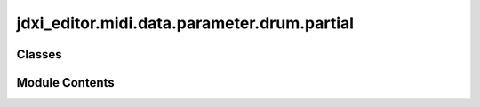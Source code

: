jdxi_editor.midi.data.parameter.drum.partial
============================================

.. py:module:: jdxi_editor.midi.data.parameter.drum.partial

.. autoapi-nested-parse::

   Module for defining drum kit parameters in the Roland JD-Xi editor.

   This module provides the `DrumPartialParameter` class, which extends `SynthParameter`
   to define the addresses, value ranges, and characteristics of drum partial parameters.
   It includes various attributes representing different drum-related parameters, such as
   tuning, level, panning, and effects settings.

   Classes:
       DrumPartialParameter -- Represents a drum partial parameter with its address,
                               value range, and optional display range.

   .. attribute:: DRUM_GROUP_MAP -- Mapping of drum groups.

      

   .. attribute:: DRUM_ADDRESS_MAP -- Mapping of parameter names to MIDI addresses.

      

   Example usage:
       drum_param = DrumPartialParameter(0x0F, 0, 127)
       print(drum_param.address)  # Output: 0x0F
       print(drum_param.min_val)  # Output: 0
       print(drum_param.max_val)  # Output: 127



Classes
-------

.. autoapisummary::

   jdxi_editor.midi.data.parameter.drum.partial.AddressParameterDrumPartial


Module Contents
---------------

.. py:class:: AddressParameterDrumPartial(address: int, min_val: int, max_val: int, display_min: Optional[int] = None, display_max: Optional[int] = None, tooltip: Optional[str] = '')

   Bases: :py:obj:`jdxi_editor.midi.data.parameter.synth.AddressParameter`


   Drum kit parameters with their addresses and value ranges


   .. py:attribute:: display_min
      :value: None



   .. py:attribute:: display_max
      :value: None



   .. py:attribute:: tooltip
      :value: ''



   .. py:attribute:: bipolar_parameters
      :value: ['PARTIAL_FINE_TUNE', 'PITCH_ENV_DEPTH', 'PARTIAL_PAN', 'PARTIAL_ALTERNATE_PAN_DEPTH',...



   .. py:attribute:: CONVERSION_OFFSETS


   .. py:attribute:: PARTIAL_NAME_1
      :value: (0, 32, 127)



   .. py:attribute:: PARTIAL_NAME_2
      :value: (1, 32, 127)



   .. py:attribute:: PARTIAL_NAME_3
      :value: (2, 32, 127)



   .. py:attribute:: PARTIAL_NAME_4
      :value: (3, 32, 127)



   .. py:attribute:: PARTIAL_NAME_5
      :value: (4, 32, 127)



   .. py:attribute:: PARTIAL_NAME_6
      :value: (5, 32, 127)



   .. py:attribute:: PARTIAL_NAME_7
      :value: (6, 32, 127)



   .. py:attribute:: PARTIAL_NAME_8
      :value: (7, 32, 127)



   .. py:attribute:: PARTIAL_NAME_9
      :value: (8, 32, 127)



   .. py:attribute:: PARTIAL_NAME_10
      :value: (9, 32, 127)



   .. py:attribute:: PARTIAL_NAME_11
      :value: (10, 32, 127)



   .. py:attribute:: PARTIAL_NAME_12
      :value: (11, 32, 127)



   .. py:attribute:: ASSIGN_TYPE


   .. py:attribute:: MUTE_GROUP


   .. py:attribute:: PARTIAL_LEVEL


   .. py:attribute:: PARTIAL_COARSE_TUNE


   .. py:attribute:: PARTIAL_FINE_TUNE


   .. py:attribute:: PARTIAL_RANDOM_PITCH_DEPTH


   .. py:attribute:: PARTIAL_PAN


   .. py:attribute:: PARTIAL_RANDOM_PAN_DEPTH


   .. py:attribute:: PARTIAL_ALTERNATE_PAN_DEPTH


   .. py:attribute:: PARTIAL_ENV_MODE


   .. py:attribute:: PARTIAL_OUTPUT_LEVEL


   .. py:attribute:: PARTIAL_CHORUS_SEND_LEVEL
      :value: (25, 0, 127, 0, 127, 'Specifies the level of the signal sent to the chorus for each partial.')



   .. py:attribute:: PARTIAL_REVERB_SEND_LEVEL
      :value: (26, 0, 127, 0, 127, 'Specifies the level of the signal sent to the reverb for each partial.')



   .. py:attribute:: PARTIAL_OUTPUT_ASSIGN
      :value: (27, 0, 4, 0, 4, 'Specifies how the sound of each partial will be output. (EFX1, EFX2, DLY, REV, DIR)')



   .. py:attribute:: PARTIAL_PITCH_BEND_RANGE


   .. py:attribute:: PARTIAL_RECEIVE_EXPRESSION


   .. py:attribute:: PARTIAL_RECEIVE_HOLD_1


   .. py:attribute:: WMT_VELOCITY_CONTROL


   .. py:attribute:: WMT1_WAVE_SWITCH


   .. py:attribute:: WMT1_WAVE_GROUP_TYPE
      :value: (34, 0, 0, 0, 0, 'Only one preset_type')



   .. py:attribute:: WMT1_WAVE_GROUP_ID
      :value: (35, 0, 16384, 0, 16384, 'OFF, 1 - 16384')



   .. py:attribute:: WMT1_WAVE_NUMBER_L


   .. py:attribute:: WMT1_WAVE_NUMBER_R


   .. py:attribute:: WMT1_WAVE_GAIN


   .. py:attribute:: WMT1_WAVE_FXM_SWITCH
      :value: (48, 0, 1, 0, 1, 'OFF, ON')



   .. py:attribute:: WMT1_WAVE_FXM_COLOR


   .. py:attribute:: WMT1_WAVE_FXM_DEPTH


   .. py:attribute:: WMT1_WAVE_TEMPO_SYNC


   .. py:attribute:: WMT1_WAVE_COARSE_TUNE


   .. py:attribute:: WMT1_WAVE_FINE_TUNE


   .. py:attribute:: WMT1_WAVE_PAN


   .. py:attribute:: WMT1_WAVE_RANDOM_PAN_SWITCH


   .. py:attribute:: WMT1_WAVE_ALTERNATE_PAN_SWITCH


   .. py:attribute:: WMT1_WAVE_LEVEL


   .. py:attribute:: WMT1_VELOCITY_RANGE_LOWER


   .. py:attribute:: WMT1_VELOCITY_RANGE_UPPER


   .. py:attribute:: WMT1_VELOCITY_FADE_WIDTH_LOWER


   .. py:attribute:: WMT1_VELOCITY_FADE_WIDTH_UPPER


   .. py:attribute:: WMT2_WAVE_SWITCH


   .. py:attribute:: WMT2_WAVE_GROUP_TYPE


   .. py:attribute:: WMT2_WAVE_GROUP_ID


   .. py:attribute:: WMT2_WAVE_NUMBER_L


   .. py:attribute:: WMT2_WAVE_NUMBER_R


   .. py:attribute:: WMT2_WAVE_GAIN


   .. py:attribute:: WMT2_WAVE_FXM_SWITCH
      :value: (77, 0, 1, 0, 1, 'Frequency Cross-Modulation (FXM),OFF, ON')



   .. py:attribute:: WMT2_WAVE_FXM_COLOR


   .. py:attribute:: WMT2_WAVE_FXM_DEPTH


   .. py:attribute:: WMT2_WAVE_TEMPO_SYNC


   .. py:attribute:: WMT2_WAVE_COARSE_TUNE


   .. py:attribute:: WMT2_WAVE_FINE_TUNE


   .. py:attribute:: WMT2_WAVE_PAN


   .. py:attribute:: WMT2_WAVE_RANDOM_PAN_SWITCH


   .. py:attribute:: WMT2_WAVE_ALTERNATE_PAN_SWITCH


   .. py:attribute:: WMT2_WAVE_LEVEL


   .. py:attribute:: WMT2_VELOCITY_RANGE_LOWER


   .. py:attribute:: WMT2_VELOCITY_RANGE_UPPER


   .. py:attribute:: WMT2_VELOCITY_FADE_WIDTH_LOWER


   .. py:attribute:: WMT2_VELOCITY_FADE_WIDTH_UPPER


   .. py:attribute:: WMT3_WAVE_SWITCH


   .. py:attribute:: WMT3_WAVE_GROUP_TYPE


   .. py:attribute:: WMT3_WAVE_GROUP_ID


   .. py:attribute:: WMT3_WAVE_NUMBER_L


   .. py:attribute:: WMT3_WAVE_NUMBER_R


   .. py:attribute:: WMT3_WAVE_GAIN


   .. py:attribute:: WMT3_WAVE_FXM_SWITCH
      :value: (106, 0, 1, 0, 1, 'Frequency Cross-Modulation (FXM),OFF, ON')



   .. py:attribute:: WMT3_WAVE_FXM_COLOR


   .. py:attribute:: WMT3_WAVE_FXM_DEPTH


   .. py:attribute:: WMT3_WAVE_TEMPO_SYNC


   .. py:attribute:: WMT3_WAVE_COARSE_TUNE


   .. py:attribute:: WMT3_WAVE_FINE_TUNE


   .. py:attribute:: WMT3_WAVE_PAN


   .. py:attribute:: WMT3_WAVE_RANDOM_PAN_SWITCH


   .. py:attribute:: WMT3_WAVE_ALTERNATE_PAN_SWITCH


   .. py:attribute:: WMT3_WAVE_LEVEL


   .. py:attribute:: WMT3_VELOCITY_RANGE_LOWER


   .. py:attribute:: WMT3_VELOCITY_RANGE_UPPER


   .. py:attribute:: WMT3_VELOCITY_FADE_WIDTH_LOWER


   .. py:attribute:: WMT3_VELOCITY_FADE_WIDTH_UPPER


   .. py:attribute:: WMT4_WAVE_SWITCH


   .. py:attribute:: WMT4_WAVE_GROUP_TYPE


   .. py:attribute:: WMT4_WAVE_GROUP_ID


   .. py:attribute:: WMT4_WAVE_NUMBER_L


   .. py:attribute:: WMT4_WAVE_NUMBER_R


   .. py:attribute:: WMT4_WAVE_GAIN


   .. py:attribute:: WMT4_WAVE_FXM_SWITCH


   .. py:attribute:: WMT4_WAVE_FXM_COLOR


   .. py:attribute:: WMT4_WAVE_FXM_DEPTH


   .. py:attribute:: WMT4_WAVE_TEMPO_SYNC


   .. py:attribute:: WMT4_WAVE_COARSE_TUNE


   .. py:attribute:: WMT4_WAVE_FINE_TUNE


   .. py:attribute:: WMT4_WAVE_PAN


   .. py:attribute:: WMT4_WAVE_RANDOM_PAN_SWITCH


   .. py:attribute:: WMT4_WAVE_ALTERNATE_PAN_SWITCH


   .. py:attribute:: WMT4_WAVE_LEVEL


   .. py:attribute:: WMT4_VELOCITY_RANGE_LOWER


   .. py:attribute:: WMT4_VELOCITY_RANGE_UPPER


   .. py:attribute:: WMT4_VELOCITY_FADE_WIDTH_LOWER


   .. py:attribute:: WMT4_VELOCITY_FADE_WIDTH_UPPER


   .. py:attribute:: PITCH_ENV_DEPTH


   .. py:attribute:: PITCH_ENV_VELOCITY_SENS


   .. py:attribute:: PITCH_ENV_TIME_1_VELOCITY_SENS


   .. py:attribute:: PITCH_ENV_TIME_4_VELOCITY_SENS


   .. py:attribute:: PITCH_ENV_TIME_1


   .. py:attribute:: PITCH_ENV_TIME_2


   .. py:attribute:: PITCH_ENV_TIME_3


   .. py:attribute:: PITCH_ENV_TIME_4


   .. py:attribute:: PITCH_ENV_LEVEL_0


   .. py:attribute:: PITCH_ENV_LEVEL_1


   .. py:attribute:: PITCH_ENV_LEVEL_2


   .. py:attribute:: PITCH_ENV_LEVEL_3


   .. py:attribute:: PITCH_ENV_LEVEL_4


   .. py:attribute:: TVF_FILTER_TYPE


   .. py:attribute:: TVF_CUTOFF_FREQUENCY


   .. py:attribute:: TVF_CUTOFF_VELOCITY_CURVE


   .. py:attribute:: TVF_CUTOFF_VELOCITY_SENS


   .. py:attribute:: TVF_RESONANCE
      :value: (294, 0, 127, 0, 127, 'Sets the resonance of the filter. Higher settings result in a more...



   .. py:attribute:: TVF_RESONANCE_VELOCITY_SENS


   .. py:attribute:: TVF_ENV_DEPTH


   .. py:attribute:: TVF_ENV_VELOCITY_CURVE_TYPE


   .. py:attribute:: TVF_ENV_VELOCITY_SENS


   .. py:attribute:: TVF_ENV_TIME_1_VELOCITY_SENS


   .. py:attribute:: TVF_ENV_TIME_4_VELOCITY_SENS


   .. py:attribute:: TVF_ENV_TIME_1


   .. py:attribute:: TVF_ENV_TIME_2


   .. py:attribute:: TVF_ENV_TIME_3


   .. py:attribute:: TVF_ENV_TIME_4


   .. py:attribute:: TVF_ENV_LEVEL_0


   .. py:attribute:: TVF_ENV_LEVEL_1


   .. py:attribute:: TVF_ENV_LEVEL_2


   .. py:attribute:: TVF_ENV_LEVEL_3


   .. py:attribute:: TVF_ENV_LEVEL_4


   .. py:attribute:: TVA_LEVEL_VELOCITY_CURVE


   .. py:attribute:: TVA_LEVEL_VELOCITY_SENS


   .. py:attribute:: TVA_ENV_TIME_1_VELOCITY_SENS


   .. py:attribute:: TVA_ENV_TIME_4_VELOCITY_SENS


   .. py:attribute:: TVA_ENV_TIME_1


   .. py:attribute:: TVA_ENV_TIME_2


   .. py:attribute:: TVA_ENV_TIME_3


   .. py:attribute:: TVA_ENV_TIME_4


   .. py:attribute:: TVA_ENV_LEVEL_1


   .. py:attribute:: TVA_ENV_LEVEL_2


   .. py:attribute:: TVA_ENV_LEVEL_3


   .. py:attribute:: ONE_SHOT_MODE


   .. py:attribute:: RELATIVE_LEVEL


   .. py:attribute:: DRUM_PART
      :value: (112, 1, 5, 1, 5, 'Sets the drum partial. 1 - 5')



   .. py:attribute:: DRUM_GROUP
      :value: (47, 1, 5, 1, 5, 'Sets the drum group. 1 - 5')



   .. py:method:: validate_value(value: int) -> int

      Validate and convert parameter value to MIDI range (0-127)
      :param value: int The value
      :return: int The validated value



   .. py:method:: convert_to_midi_old(value: int) -> int

      Convert the value to MIDI range (0-127) for sending via MIDI.

      :param value: int value to convert
      :return: int MIDI value



   .. py:method:: convert_from_display(display_value: int) -> int

      Convert from display value to MIDI value (0-127)
      :param display_value: int The display value
      :return: int The MIDI value



   .. py:method:: get_display_value() -> Tuple[int, int]

      Get the display range for the parameter
      :return: Tuple[int, int] The display range



   .. py:method:: get_address_for_partial(partial_index: int) -> tuple

      Get the address for address drum partial by index
      :param partial_index: int The partial index
      :return: tuple The address



   .. py:method:: get_address_for_partial_name(partial_name: str) -> int
      :staticmethod:


      Get parameter area and address adjusted for partial number.
      :param partial_name: str The partial name
      :return: int The address



   .. py:method:: get_by_name(param_name: str) -> Optional[object]
      :staticmethod:


      Get the AnalogParameter by name.
      :param param_name: str The parameter name
      :return: Optional[AddressParameterDrumPartial] The parameter
      Return the parameter member by name, or None if not found



   .. py:method:: convert_from_midi(midi_value: int) -> int

      Convert from MIDI value to display value
      :param midi_value: int The MIDI value
      :return: int The display value



   .. py:method:: get_envelope_param_type()

      Returns a envelope_param_type, if the parameter is part of an envelope,
      otherwise returns None.

      :return: Optional[str] The envelope parameter type




